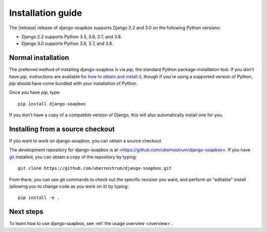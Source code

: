.. _install:


Installation guide
==================

The |release| release of django-soapbox supports Django 2.2 and
3.0 on the following Python versions:

* Django 2.2 supports Python 3.5, 3.6, 3.7, and 3.8.

* Django 3.0 supports Python 3.6, 3.7, and 3.8.


Normal installation
-------------------

The preferred method of installing django-soapbox is via `pip`,
the standard Python package-installation tool. If you don't have
`pip`, instructions are available for `how to obtain and install it
<https://pip.pypa.io/en/latest/installing.html>`_, though if you're
using a supported version of Python, `pip` should have come bundled
with your installation of Python.

Once you have `pip`, type::

    pip install django-soapbox

If you don't have a copy of a compatible version of Django, this will
also automatically install one for you.


Installing from a source checkout
---------------------------------

If you want to work on django-soapbox, you can obtain a source
checkout.

The development repository for django-soapbox is at
<https://github.com/ubernostrum/django-soapbox>. If you have `git
<http://git-scm.com/>`_ installed, you can obtain a copy of the
repository by typing::

    git clone https://github.com/ubernostrum/django-soapbox.git

From there, you can use git commands to check out the specific
revision you want, and perform an "editable" install (allowing you to
change code as you work on it) by typing::

    pip install -e .


Next steps
----------

To learn how to use django-soapbox, see :ref:`the usage overview <overview>`.